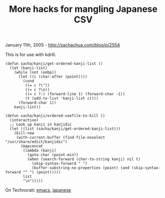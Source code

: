 #+TITLE: More hacks for mangling Japanese CSV

January 11th, 2005 -
[[http://sachachua.com/blog/p/2554][http://sachachua.com/blog/p/2554]]

This is for use with kdrill.

#+BEGIN_EXAMPLE
    (defun sacha/kanji/get-ordered-kanji-list ()
      (let (kanji-list)
        (while (not (eobp))
          (let ((c (char-after (point))))
            (cond
             ((= c ?\"))
             ((= c ?\n))
             ((= c ?:) (forward-line 1) (forward-char -1))
             (t (add-to-list 'kanji-list c))))
          (forward-char 1))
        kanji-list))

    (defun sacha/kanji/ordered-usefile-to-kill ()
      (interactive)
      ;; Look up kanji in kanjidic
      (let ((list (sacha/kanji/get-ordered-kanji-list)))
        (kill-new
         (with-current-buffer (find-file-noselect "/usr/share/edict/kanjidic")
           (mapconcat
            (lambda (kanji)
              (goto-char (point-min))
              (when (search-forward (char-to-string kanji) nil t)
                (skip-syntax-forward " ")
                (buffer-substring-no-properties (point) (and (skip-syntax-forward "^ ") (point)))))
            list
            "\n")))))
#+END_EXAMPLE

On Technorati: [[http://www.technorati.com/tag/emacs][emacs]],
[[http://www.technorati.com/tag/japanese][japanese]]

